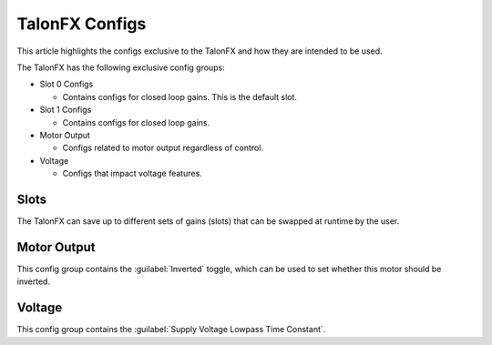 TalonFX Configs
===============

This article highlights the configs exclusive to the TalonFX and how they are intended to be used.

The TalonFX has the following exclusive config groups:

- Slot 0 Configs

  - Contains configs for closed loop gains. This is the default slot.

- Slot 1 Configs

  - Contains configs for closed loop gains.

- Motor Output

  - Configs related to motor output regardless of control.

- Voltage

  - Configs that impact voltage features.

Slots
-----

The TalonFX can save up to different sets of gains (slots) that can be swapped at runtime by the user.

Motor Output
------------

This config group contains the :guilabel:`Inverted` toggle, which can be used to set whether this motor should be inverted.

Voltage
-------

This config group contains the :guilabel:`Supply Voltage Lowpass Time Constant`.
